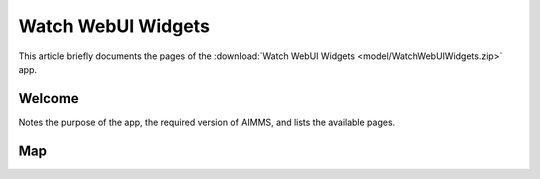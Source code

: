 Watch WebUI Widgets
====================

This article briefly documents the pages of the :download:`Watch WebUI Widgets <model/WatchWebUIWidgets.zip>` app. 

.. simplemaps references:
.. https://simplemaps.com/data/world-cities

Welcome
-------

Notes the purpose of the app, the required version of AIMMS, and lists the available pages.

Map
---
